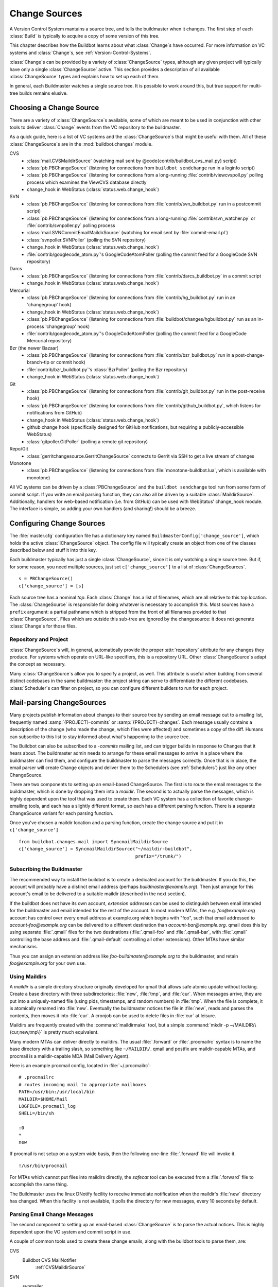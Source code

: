 .. -*- rst -*-
.. _Change-Sources:

Change Sources
--------------

A Version Control System mantains a source tree, and tells the
buildmaster when it changes. The first step of each :class:`Build` is typically
to acquire a copy of some version of this tree.

This chapter describes how the Buildbot learns about what :class:`Change`\s have
occurred. For more information on VC systems and :class:`Change`\s, see
:ref:`Version-Control-Systems`.

:class:`Change`\s can be provided by a variety of :class:`ChangeSource` types, although any given
project will typically have only a single :class:`ChangeSource` active. This section
provides a description of all available :class:`ChangeSource` types and explains how to
set up each of them.

In general, each Buildmaster watches a single source tree.  It is possible to
work around this, but true support for multi-tree builds remains elusive.

.. _Choosing-a-Change-Source:

Choosing a Change Source
~~~~~~~~~~~~~~~~~~~~~~~~

There are a variety of :class:`ChangeSource`\s available, some of which are
meant to be used in conjunction with other tools to deliver :class:`Change`
events from the VC repository to the buildmaster.

As a quick guide, here is a list of VC systems and the :class:`ChangeSource`\s
that might be useful with them. All of these :class:`ChangeSource`\s are in the
:mod:`buildbot.changes` module.

CVS
 * :class:`mail.CVSMaildirSource` (watching mail sent by @code{contrib/buildbot_cvs_mail.py} script) 
 * :class:`pb.PBChangeSource` (listening for connections from ``buildbot
   sendchange`` run in a loginfo script)
 * :class:`pb.PBChangeSource` (listening for connections from a long-running
   :file:`contrib/viewcvspoll.py` polling process which examines the ViewCVS
   database directly
 * change_hook in WebStatus (:class:`status.web.change_hook`)

SVN
 * :class:`pb.PBChangeSource` (listening for connections from
   :file:`contrib/svn_buildbot.py` run in a postcommit script)
 * :class:`pb.PBChangeSource` (listening for connections from a long-running
   :file:`contrib/svn_watcher.py` or :file:`contrib/svnpoller.py` polling
   process
 * :class:`mail.SVNCommitEmailMaildirSource` (watching for email sent by
   :file:`commit-email.pl`)
 * :class:`svnpoller.SVNPoller` (polling the SVN repository)
 * change_hook in WebStatus (:class:`status.web.change_hook`)
 * :file:`contrib/googlecode_atom.py`\'s GoogleCodeAtomPoller (polling the
   commit feed for a GoogleCode SVN repository)

Darcs
 * :class:`pb.PBChangeSource` (listening for connections from
   :file:`contrib/darcs_buildbot.py` in a commit script 
 * change_hook in WebStatus (:class:`status.web.change_hook`)

Mercurial
 * :class:`pb.PBChangeSource` (listening for connections from
   :file:`contrib/hg_buildbot.py` run in an 'changegroup' hook)
 * change_hook in WebStatus (:class:`status.web.change_hook`)
 * :class:`pb.PBChangeSource` (listening for connections from
   :file:`buildbot/changes/hgbuildbot.py` run as an in-process 'changegroup'
   hook)
 * :file:`contrib/googlecode_atom.py`\'s GoogleCodeAtomPoller (polling the
   commit feed for a GoogleCode Mercurial repository)

Bzr (the newer Bazaar)
 * :class:`pb.PBChangeSource` (listening for connections from
   :file:`contrib/bzr_buildbot.py` run in a post-change-branch-tip or commit hook)
 * :file:`contrib/bzr_buildbot.py`\'s :class:`BzrPoller` (polling the Bzr repository) 
 * change_hook in WebStatus (:class:`status.web.change_hook`)

Git
 * :class:`pb.PBChangeSource` (listening for connections from
   :file:`contrib/git_buildbot.py` run in the post-receive hook)
 * :class:`pb.PBChangeSource` (listening for connections from
   :file:`contrib/github_buildbot.py`, which listens for notifications
   from GitHub)
 * change_hook in WebStatus (:class:`status.web.change_hook`)
 * github change hook (specifically designed for GitHub notifications,
   but requiring a publicly-accessible WebStatus)
 * :class:`gitpoller.GitPoller` (polling a remote git repository)


Repo/Git
 * :class:`gerritchangesource.GerritChangeSource` connects to Gerrit
   via SSH to get a live stream of changes

Monotone
 * :class:`pb.PBChangeSource` (listening for connections from
   :file:`monotone-buildbot.lua`, which is available with monotone)

All VC systems can be driven by a :class:`PBChangeSource` and the
``buildbot sendchange`` tool run from some form of commit script.
If you write an email parsing function, they can also all be driven by
a suitable :class:`MaildirSource`. Additionally, handlers for web-based
notification (i.e. from GitHub) can be used with WebStatus' change_hook
module. The interface is simple, so adding your own handlers (and sharing!)
should be a breeze.

.. _Configuring-Change-Sources:

.. index::
   change_source
   BuildMaster Config; change_source

Configuring Change Sources
~~~~~~~~~~~~~~~~~~~~~~~~~~

The :file:`master.cfg` configuration file has a dictionary key named
``BuildmasterConfig['change_source']``, which holds the active
:class:`IChangeSource` object. The config file will typically create an
object from one of the classes described below and stuff it into this
key.

Each buildmaster typically has just a single :class:`ChangeSource`, since it is
only watching a single source tree. But if, for some reason, you need
multiple sources, just set ``c['change_source']`` to a list of
:class:`ChangeSources`. ::

    s = PBChangeSource()
    c['change_source'] = [s]

Each source tree has a nominal `top`. Each :class:`Change` has a list of
filenames, which are all relative to this top location. The
:class:`ChangeSource` is responsible for doing whatever is necessary to
accomplish this. Most sources have a ``prefix`` argument: a partial
pathname which is stripped from the front of all filenames provided to
that :class:`ChangeSource`. Files which are outside this sub-tree are
ignored by the changesource: it does not generate :class:`Change`\s for those
files.

Repository and Project
++++++++++++++++++++++

:class:`ChangeSource`\s will, in general, automatically provide the proper :attr:`repository`
attribute for any changes they produce.  For systems which operate on URL-like
specifiers, this is a repository URL. Other :class:`ChangeSource`\s adapt the concept as
necessary.

Many :class:`ChangeSource`\s allow you to specify a project, as well.  This attribute is
useful when building from several distinct codebases in the same buildmaster:
the project string can serve to differentiate the different codebases.
:class:`Scheduler`\s can filter on project, so you can configure different builders to
run for each project.

.. _Mail-parsing-ChangeSources:

Mail-parsing ChangeSources
~~~~~~~~~~~~~~~~~~~~~~~~~~

Many projects publish information about changes to their source tree
by sending an email message out to a mailing list, frequently named
:samp:`{PROJECT}-commits` or :samp:`{PROJECT}-changes`. Each message usually contains a
description of the change (who made the change, which files were
affected) and sometimes a copy of the diff. Humans can subscribe to
this list to stay informed about what's happening to the source tree.

The Buildbot can also be subscribed to a `-commits` mailing list, and
can trigger builds in response to Changes that it hears about. The
buildmaster admin needs to arrange for these email messages to arrive
in a place where the buildmaster can find them, and configure the
buildmaster to parse the messages correctly. Once that is in place,
the email parser will create Change objects and deliver them to the
Schedulers (see :ref:`Schedulers`) just like any other ChangeSource.

There are two components to setting up an email-based ChangeSource.
The first is to route the email messages to the buildmaster, which is
done by dropping them into a `maildir`. The second is to actually
parse the messages, which is highly dependent upon the tool that was
used to create them. Each VC system has a collection of favorite
change-emailing tools, and each has a slightly different format, so
each has a different parsing function. There is a separate
ChangeSource variant for each parsing function.

Once you've chosen a maildir location and a parsing function, create
the change source and put it in ``c['change_source']``\ ::

    from buildbot.changes.mail import SyncmailMaildirSource
    c['change_source'] = SyncmailMaildirSource("~/maildir-buildbot",
                                               prefix="/trunk/")

.. _Subscribing-the-Buildmaster:
                                               
Subscribing the Buildmaster
+++++++++++++++++++++++++++

The recommended way to install the buildbot is to create a dedicated
account for the buildmaster. If you do this, the account will probably
have a distinct email address (perhaps
`buildmaster@example.org`). Then just arrange for this
account's email to be delivered to a suitable maildir (described in
the next section).

If the buildbot does not have its own account, `extension addresses`
can be used to distinguish between email intended for the buildmaster
and email intended for the rest of the account. In most modern MTAs,
the e.g. `foo@example.org` account has control over every email
address at example.org which begins with "foo", such that email
addressed to `account-foo@example.org` can be delivered to a
different destination than `account-bar@example.org`. qmail
does this by using separate :file:`.qmail` files for the two destinations
(:file:`.qmail-foo` and :file:`.qmail-bar`, with :file:`.qmail`
controlling the base address and :file:`.qmail-default` controlling all
other extensions). Other MTAs have similar mechanisms.

Thus you can assign an extension address like
`foo-buildmaster@example.org` to the buildmaster, and retain
`foo@example.org` for your own use.

.. _Using-Maildirs:

Using Maildirs
++++++++++++++

A `maildir` is a simple directory structure originally developed for
qmail that allows safe atomic update without locking. Create a base
directory with three subdirectories: :file:`new`, :file:`tmp`, and :file:`cur`.
When messages arrive, they are put into a uniquely-named file (using
pids, timestamps, and random numbers) in :file:`tmp`. When the file is
complete, it is atomically renamed into :file:`new`. Eventually the
buildmaster notices the file in :file:`new`, reads and parses the
contents, then moves it into :file:`cur`. A cronjob can be used to delete
files in :file:`cur` at leisure.

Maildirs are frequently created with the :command:`maildirmake` tool,
but a simple :command:`mkdir -p ~/MAILDIR/\{cur,new,tmp\}` is pretty much
equivalent.

Many modern MTAs can deliver directly to maildirs. The usual :file:`.forward`
or :file:`.procmailrc` syntax is to name the base directory with a trailing
slash, so something like ``~/MAILDIR/``\. qmail and postfix are
maildir-capable MTAs, and procmail is a maildir-capable MDA (Mail
Delivery Agent).

Here is an example procmail config, located in :file:`~/.procmailrc`::

    # .procmailrc
    # routes incoming mail to appropriate mailboxes
    PATH=/usr/bin:/usr/local/bin
    MAILDIR=$HOME/Mail
    LOGFILE=.procmail_log
    SHELL=/bin/sh

    :0
    *
    new

If procmail is not setup on a system wide basis, then the following one-line
:file:`.forward` file will invoke it. ::

    !/usr/bin/procmail

For MTAs which cannot put files into maildirs directly, the
`safecat` tool can be executed from a :file:`.forward` file to accomplish
the same thing.

The Buildmaster uses the linux DNotify facility to receive immediate
notification when the maildir's :file:`new` directory has changed. When
this facility is not available, it polls the directory for new
messages, every 10 seconds by default.

.. _Parsing-Email-Change-Messages:

Parsing Email Change Messages
+++++++++++++++++++++++++++++

The second component to setting up an email-based :class:`ChangeSource` is to
parse the actual notices. This is highly dependent upon the VC system
and commit script in use.

A couple of common tools used to create these change emails, along with the
buildbot tools to parse them, are:

CVS
    Buildbot CVS MailNotifier
        :ref:`CVSMaildirSource`

SVN
    svnmailer
        http://opensource.perlig.de/en/svnmailer/

    :file:`commit-email.pl`
        :ref:`SVNCommitEmailMaildirSource`

Bzr
    Launchpad
        :ref:`BzrLaunchpadEmailMaildirSource`

Mercurial
    NotifyExtension
        http://www.selenic.com/mercurial/wiki/index.cgi/NotifyExtension

Git
    post-receive-email
        http://git.kernel.org/?p=git/git.git;a=blob;f=contrib/hooks/post-receive-email;hb=HEAD


The following sections describe the parsers available for each of
these tools.

Most of these parsers accept a ``prefix=`` argument, which is used
to limit the set of files that the buildmaster pays attention to. This
is most useful for systems like CVS and SVN which put multiple
projects in a single repository (or use repository names to indicate
branches). Each filename that appears in the email is tested against
the prefix: if the filename does not start with the prefix, the file
is ignored. If the filename *does* start with the prefix, that
prefix is stripped from the filename before any further processing is
done. Thus the prefix usually ends with a slash.


.. _CVSMaildirSource:

CVSMaildirSource
++++++++++++++++

.. py:class:: buildbot.changes.mail.CVSMaildirSource

This parser works with the :file:`buildbot_cvs_maildir.py` script in the 
contrib directory. 

The script sends an email containing all the files submitted in
one directory. It is invoked by using the :file:`CVSROOT/loginfo` facility.

The Buildbot's :class:`CVSMaildirSource` knows how to parse 
these messages and turn them into Change objects. It takes two parameters, 
the directory name of the maildir root, and an optional function to create
a URL for each file. The function takes three parameters::

    file   - file name
    oldRev - old revision of the file
    newRev - new revision of the file

It must return, oldly enough, a url for the file in question. For example::

    def fileToUrl( file, oldRev, newRev ):
        return 'http://example.com/cgi-bin/cvsweb.cgi/' + file + '?rev=' + newRev

    from buildbot.changes.mail import CVSMaildirSource
    c['change_source'] = CVSMaildirSource("/home/buildbot/Mail", urlmaker=fileToUrl)

Configuration of CVS and buildbot_cvs_mail.py
#############################################

CVS must be configured to invoke the buildbot_cvs_mail.py script when files
are checked in. This is done via the CVS loginfo configuration file.

To update this, first do::

    cvs checkout CVSROOT

cd to the CVSROOT directory and edit the file loginfo, adding a line like::

    SomeModule /cvsroot/CVSROOT/buildbot_cvs_mail.py --cvsroot :ext:example.com:/cvsroot -e buildbot -P SomeModule %@{sVv@}

.. note:: For cvs version 1.12.x, the '@code{--path %p}' option is required.
   Version 1.11.x and 1.12.x report the directory path differently.

The above example you put the buildbot_cvs_mail.py script under /cvsroot/CVSROOT. 
It can be anywhere. Run the script with --help to see all the options.
At the very least, the 
options ``-e`` (email) and ``-P`` (project) should be specified. The line must end with ``%{sVv}``
This is expanded to the files that were modified.

Additional entries can be added to support more modules.

The following is an abreviated form of buildbot_cvs_mail.py --help::

    Usage:

        buildbot-cvs-mail [options] %@{sVv@}

    Where options are:

        --category=category
        -C
            Category for change. This becomes the Change.category attribute.
            This may not make sense to specify it here, as category is meant
            to distinguish the diffrent types of bots inside a same project,
            such as "test", "docs", "full"
        
        --cvsroot=<path>
        -c
            CVSROOT for use by buildbot slaves to checkout code.
            This becomes the Change.repository attribute. 
            Exmaple: :ext:myhost:/cvsroot
    
        --email=email
        -e email
            Email address of the buildbot.

        --fromhost=hostname
        -f hostname
            The hostname that email messages appear to be coming from.  The From:
            header of the outgoing message will look like user@@hostname.  By
            default, hostname is the machine's fully qualified domain name.

        --help / -h
            Print this text.

        -m hostname
        --mailhost=hostname
            The hostname of an available SMTP server.  The default is
            'localhost'.

        --mailport=port
            The port number of SMTP server.  The default is '25'.

        --quiet / -q
            Don't print as much status to stdout.

        --path=path
        -p path
            The path for the files in this update. This comes from the %p parameter
            in loginfo for CVS version 1.12.x. Do not use this for CVS version 1.11.x

        --project=project
        -P project
            The project for the source. Use the CVS module being modified. This 
            becomes the Change.project attribute.
        
        -R ADDR
        --reply-to=ADDR
            Add a "Reply-To: ADDR" header to the email message.

        -t
        --testing
            Construct message and send to stdout for testing

    The rest of the command line arguments are:

        %@{sVv@}
            CVS %@{sVv@} loginfo expansion.  When invoked by CVS, this will be a single
            string containing the files that are changing.

.. _SVNCommitEmailMaildirSource:
    
SVNCommit‍EmailMaildirSource
++++++++++++++++++++++++++++

.. py:class:: buildbot.changes.mail.SVNCommitEmailMaildirSource

:class:`SVNCommitEmailMaildirSource` parses message sent out by the
:file:`commit-email.pl` script, which is included in the Subversion
distribution.

It does not currently handle branches: all of the Change objects that
it creates will be associated with the default (i.e. trunk) branch. ::

    from buildbot.changes.mail import SVNCommitEmailMaildirSource
    c['change_source'] = SVNCommitEmailMaildirSource("~/maildir-buildbot")

.. _BzrLaunchpadEmailMaildirSource:
    
BzrLaunchpad‍EmailMaildirSource
+++++++++++++++++++++++++++++++

.. py:class:: buildbot.changes.mail.BzrLaunchpadEmailMaildirSource

:class:`BzrLaunchpadEmailMaildirSource` parses the mails that are sent to
addresses that subscribe to branch revision notifications for a bzr branch
hosted on Launchpad.

The branch name defaults to :samp:`lp:{Launchpad path}`. For example
``lp:~maria-captains/maria/5.1``.

If only a single branch is used, the default branch name can be changed by
setting ``defaultBranch``.

For multiple branches, pass a dictionary as the value of the ``branchMap``
option to map specific repository paths to specific branch names (see example
below). The leading ``lp:`` prefix of the path is optional.

The ``prefix`` option is not supported (it is silently ignored). Use the
``branchMap`` and ``defaultBranch`` instead to assign changes to
branches (and just do not subscribe the buildbot to branches that are not of
interest).

The revision number is obtained from the email text. The bzr revision id is
not available in the mails sent by Launchpad. However, it is possible to set
the bzr `append_revisions_only` option for public shared repositories to
avoid new pushes of merges changing the meaning of old revision numbers. ::

    from buildbot.changes.mail import BzrLaunchpadEmailMaildirSource
    bm = { 'lp:~maria-captains/maria/5.1' : '5.1', 'lp:~maria-captains/maria/6.0' : '6.0' }
    c['change_source'] = BzrLaunchpadEmailMaildirSource("~/maildir-buildbot", branchMap = bm)

.. _PBChangeSource:

PBChangeSource
~~~~~~~~~~~~~~

.. py:class:: buildbot.changes.pb.PBChangeSource

:class:`PBChangeSource` actually listens on a TCP port for
clients to connect and push change notices *into* the
Buildmaster. This is used by the built-in ``buildbot sendchange``
notification tool, as well as several version-control hook
scripts. This change is also useful for
creating new kinds of change sources that work on a `push` model
instead of some kind of subscription scheme, for example a script
which is run out of an email :file:`.forward` file. This ChangeSource
always runs on the same TCP port as the slaves.  It shares the same
protocol, and in fact shares the same space of "usernames", so you
cannot configure a :class:`PBChangeSource` with the same name as a slave.

If you have a publicly accessible slave port, and are using
:class:`PBChangeSource`, *you must establish a secure username and password
for the change source*.  If your sendchange credentials are known (e.g., the
defaults), then your buildmaster is susceptible to injection of arbitrary
changes, which (depending on the build factories) could lead to arbitrary code
execution on buildslaves.

The :class:`PBChangeSource` is created with the following arguments.

`port`
    which port to listen on. If @code{None} (which is the default), it
    shares the port used for buildslave connections.

`user` and `passwd`
    The user/passwd account information that the client program must use
    to connect. Defaults to ``change`` and ``changepw``.  Do not use
    these defaults on a publicly exposed port!

`prefix`
    The prefix to be found and stripped from filenames delivered over the
    connection, defaulting to ``None``. Any filenames which do not start with this prefix will be
    removed. If all the filenames in a given Change are removed, the that
    whole Change will be dropped. This string should probably end with a
    directory separator.
    
    This is useful for changes coming from version control systems that
    represent branches as parent directories within the repository (like
    SVN and Perforce). Use a prefix of ``trunk/`` or
    ``project/branches/foobranch/`` to only follow one branch and to get
    correct tree-relative filenames. Without a prefix, the :class:`PBChangeSource`
    will probably deliver Changes with filenames like :file:`trunk/foo.c`
    instead of just :file:`foo.c`. Of course this also depends upon the
    tool sending the Changes in (like :command:`buildbot sendchange`) and
    what filenames it is delivering: that tool may be filtering and
    stripping prefixes at the sending end.

The following hooks are useful for sending changes to a :class:`PBChangeSource`\:

.. _Mercurial-Hook:

Mercurial Hook
++++++++++++++

Since Mercurial is written in python, the hook script can invoke
Buildbot's :meth:`sendchange` function directly, rather than having to
spawn an external process. This function delivers the same sort of
changes as :command:`buildbot sendchange` and the various hook scripts in
:file:`contrib/`, so you'll need to add a :class:`pb.PBChangeSource` to your
buildmaster to receive these changes.

To set this up, first choose a Mercurial repository that represents
your central `official` source tree. This will be the same
repository that your buildslaves will eventually pull from. Install
Buildbot on the machine that hosts this repository, using the same
version of python as Mercurial is using (so that the Mercurial hook
can import code from buildbot). Then add the following to the
:file:`.hg/hgrc` file in that repository, replacing the buildmaster
hostname/portnumber as appropriate for your buildbot:

.. code-block:: ini

    [hooks]
    changegroup.buildbot = python:buildbot.changes.hgbuildbot.hook
    
    [hgbuildbot]
    master = buildmaster.example.org:9987

.. note:: Mercurial lets you define multiple ``changegroup`` hooks by
   giving them distinct names, like ``changegroup.foo`` and
   ``changegroup.bar``, which is why we use ``changegroup.buildbot``
   in this example. There is nothing magical about the `buildbot`
   suffix in the hook name. The ``[hgbuildbot]`` section *is* special,
   however, as it is the only section that the buildbot hook pays
   attention to.) 

Also note that this runs as a ``changegroup`` hook, rather than as
an ``incoming`` hook. The ``changegroup`` hook is run with
multiple revisions at a time (say, if multiple revisions are being
pushed to this repository in a single :command:`hg push` command),
whereas the ``incoming`` hook is run with just one revision at a
time. The ``hgbuildbot.hook`` function will only work with the
``changegroup`` hook.

If the buildmaster :class:`PBChangeSource` is configured to require
sendchange credentials then you can set these with the ``auth``
parameter. When this parameter is not set it defaults to
``change:changepw``, which are the defaults for the ``user`` and
``password`` values of a ``PBChangeSource`` which doesn't require
authentication. 

.. code-block:: ini

    [hgbuildbot]
    master = buildmaster.example.org:9987
    auth = clientname:supersecret

You can set this parameter in either the global :file:`/etc/mercurial/hgrc`,
your personal :file:`~/.hgrc` file or the repository local :file:`.hg/hgrc`
file. But since this value is stored in plain text, you must make sure that
it can only be read by those users that need to know the authentication
credentials.

The ``[hgbuildbot]`` section has two other parameters that you
might specify, both of which control the name of the branch that is
attached to the changes coming from this hook.

One common branch naming policy for Mercurial repositories is to use
it just like Darcs: each branch goes into a separate repository, and
all the branches for a single project share a common parent directory.
For example, you might have :file:`/var/repos/{PROJECT}/trunk/` and
:file:`/var/repos/{PROJECT}/release`. To use this style, use the
``branchtype = dirname`` setting, which simply uses the last
component of the repository's enclosing directory as the branch name:

.. code-block:: ini

    [hgbuildbot]
    master = buildmaster.example.org:9987
    branchtype = dirname

Another approach is to use Mercurial's built-in branches (the kind
created with :command:`hg branch` and listed with :command:`hg
branches`). This feature associates persistent names with particular
lines of descent within a single repository. (note that the buildbot
``source.Mercurial`` checkout step does not yet support this kind
of branch). To have the commit hook deliver this sort of branch name
with the Change object, use ``branchtype = inrepo``:

.. code-block:: ini

    [hgbuildbot]
    master = buildmaster.example.org:9987
    branchtype = inrepo

Finally, if you want to simply specify the branchname directly, for
all changes, use ``branch = BRANCHNAME``. This overrides
``branchtype``:

.. code-block:: ini

    [hgbuildbot]
    master = buildmaster.example.org:9987
    branch = trunk

If you use ``branch=`` like this, you'll need to put a separate
:file:`.hgrc` in each repository. If you use ``branchtype=``, you may be
able to use the same :file:`.hgrc` for all your repositories, stored in
:file:`~/.hgrc` or :file:`/etc/mercurial/hgrc`.

As twisted needs to hook some Signals, and that some web server are
strictly forbiding that, the parameter ``fork`` in the
``[hgbuildbot]`` section will instruct mercurial to fork before
sending the change request. Then as the created process will be of short
life, it is considered as safe to disable the signal restriction in
the Apache setting like that ``WSGIRestrictSignal Off``. Refer to the
documentation of your web server for other way to do the same.

The ``category`` parameter sets the category for any changes generated from
the hook.  Likewise, the ``project`` parameter sets the project.  Changes'
``repository`` attributes are formed from the Mercurial repo path by
stripping ``strip`` slashes.

.. _Bzr-Hook:

Bzr Hook
++++++++

Bzr is also written in Python, and the Bzr hook depends on Twisted to send the
changes.

To install, put :file:`contrib/bzr_buildbot.py` in one of your plugins
locations a bzr plugins directory (e.g.,
:file:`~/.bazaar/plugins`). Then, in one of your bazaar conf files (e.g.,
:file:`~/.bazaar/locations.conf`), set the location you want to connect with buildbot
with these keys:

  * ``buildbot_on``
    one of 'commit', 'push, or 'change'. Turns the plugin on to report changes via
    commit, changes via push, or any changes to the trunk. 'change' is
    recommended.

  * ``buildbot_server``
    (required to send to a buildbot master) the URL of the buildbot master to
    which you will connect (as of this writing, the same server and port to which
    slaves connect).

  * ``buildbot_port``
    (optional, defaults to 9989) the port of the buildbot master to which you will
    connect (as of this writing, the same server and port to which slaves connect)

  * ``buildbot_pqm``
    (optional, defaults to not pqm) Normally, the user that commits the revision
    is the user that is responsible for the change. When run in a pqm (Patch Queue
    Manager, see https://launchpad.net/pqm) environment, the user that commits is
    the Patch Queue Manager, and the user that committed the *parent* revision is
    responsible for the change. To turn on the pqm mode, set this value to any of
    (case-insensitive) "Yes", "Y", "True", or "T".

  * ``buildbot_dry_run``
    (optional, defaults to not a dry run) Normally, the post-commit hook will
    attempt to communicate with the configured buildbot server and port. If this
    parameter is included and any of (case-insensitive) "Yes", "Y", "True", or
    "T", then the hook will simply print what it would have sent, but not attempt
    to contact the buildbot master.

  * ``buildbot_send_branch_name``
    (optional, defaults to not sending the branch name) If your buildbot's bzr
    source build step uses a repourl, do *not* turn this on. If your buildbot's
    bzr build step uses a baseURL, then you may set this value to any of
    (case-insensitive) "Yes", "Y", "True", or "T" to have the buildbot master
    append the branch name to the baseURL.

.. note:: The bzr smart server (as of version 2.2.2) doesn't know how
   to resolve @code{bzr://} urls into absolute paths so any paths in
   @code{locations.conf} won't match, hence no change notifications
   will be sent to Buildbot. Setting configuration parameters globally
   or in-branch might still work. When buildbot no longer has a
   hardcoded password, it will be a configuration option here as well.

Here's a simple example that you might have in your
:file:`~/.bazaar/locations.conf`\.

.. code-block:: ini

    [chroot-*:///var/local/myrepo/mybranch]
    buildbot_on = change
    buildbot_server = localhost

.. _P4Source:
    
P4Source
~~~~~~~~

The :class:`P4Source` periodically polls a `Perforce <http://www.perforce.com/>`_
depot for changes. It accepts the following arguments:

``p4base``
    The base depot path to watch, without the trailing '/...'.

``p4port``
    The Perforce server to connect to (as :samp:`{host}:{port}`).

``p4user``
    The Perforce user.

``p4passwd``
    The Perforce password.

``p4bin``
    An optional string parameter. Specify the location of the perforce command
    line binary (p4).  You only need to do this if the perforce binary is not
    in the path of the buildbot user.  Defaults to `p4`.

``split_file``
    A function that maps a pathname, without the leading ``p4base``, to a
    (branch, filename) tuple. The default just returns ``(None, branchfile)``,
    which effectively disables branch support. You should supply a function
    which understands your repository structure.

``pollinterval``
    How often to poll, in seconds. Defaults to 600 (10 minutes).

``histmax``
    The maximum number of changes to inspect at a time. If more than this
    number occur since the last poll, older changes will be silently
    ignored.

Example
+++++++

This configuration uses the :envvar:`P4PORT`, :envvar:`P4USER`, and :envvar:`P4PASSWD`
specified in the buildmaster's environment. It watches a project in which the
branch name is simply the next path component, and the file is all path
components after. ::

    from buildbot.changes import p4poller
    s = p4poller.P4Source(p4base='//depot/project/',
                          split_file=lambda branchfile: branchfile.split('/',1),
                         )
    c['change_source'] = s

.. _BonsaiPoller:
    
BonsaiPoller
~~~~~~~~~~~~

The :class:`BonsaiPoller` periodically polls a Bonsai server. This is a
CGI script accessed through a web server that provides information
about a CVS tree, for example the Mozilla bonsai server at
http://bonsai.mozilla.org. Bonsai servers are usable by both
humans and machines. In this case, the buildbot's change source forms
a query which asks about any files in the specified branch which have
changed since the last query.


:class:`BonsaiPoller` accepts the following arguments:

``bonsaiURL``
    The base URL of the Bonsai server, e.g., ``http://bonsai.mozilla.org``

``module``
    The module to look for changes in. Commonly this is ``all``.

``branch``
    The branch to look for changes in.  This will appear in the
    ``branch`` field of the resulting change objects.

``tree``
    The tree to look for changes in.  Commonly this is ``all``.

``cvsroot``
    The CVS root of the repository.  Usually this is ``/cvsroot``.

``pollInterval``
    The time (in seconds) between queries for changes.

``project``
    The project name to attach to all change objects produced by this
    change source.

.. _SVNPoller:

SVNPoller
~~~~~~~~~

.. py:class:: buildbot.changes.svnpoller.SVNPoller

The :class:`buildbot.changes.svnpoller.SVNPoller` is a ChangeSource
which periodically polls a `Subversion <http://subversion.tigris.org/>`_
repository for new revisions, by running the ``svn log``
command in a subshell. It can watch a single branch or multiple
branches.

:class:`SVNPoller` accepts the following arguments:

``svnurl``
    The base URL path to watch, like
    ``svn://svn.twistedmatrix.com/svn/Twisted/trunk``, or
    ``http://divmod.org/svn/Divmo/``, or even
    ``file:///home/svn/Repository/ProjectA/branches/1.5/``. This must
    include the access scheme, the location of the repository (both the
    hostname for remote ones, and any additional directory names necessary
    to get to the repository), and the sub-path within the repository's
    virtual filesystem for the project and branch of interest.
    
    The :class:`SVNPoller` will only pay attention to files inside the
    subdirectory specified by the complete svnurl.

``split_file``
    A function to convert pathnames into ``(branch, relative_pathname)``
    tuples. Use this to explain your repository's branch-naming policy to
    :class:`SVNPoller`. This function must accept a single string and return
    a two-entry tuple. There are a few utility functions in
    :mod:`buildbot.changes.svnpoller` that can be used as a
    :meth:`split_file` function, see below for details.
    
    The default value always returns ``(None, path)``, which indicates that
    all files are on the trunk.
    
    Subclasses of :class:`SVNPoller` can override the :meth:`split_file`
    method instead of using the ``split_file=`` argument.

``project``
    Set the name of the project to be used for the :class:`SVNPoller`.
    This will then be set in any changes generated by the :class:`SVNPoller`,
    and can be used in a Change Filter for triggering particular builders.

``svnuser``
    An optional string parameter. If set, the :option:`--user` argument will
    be added to all :command:`svn` commands. Use this if you have to
    authenticate to the svn server before you can do :command:`svn info` or
    :command:`svn log` commands.

``svnpasswd``
    Like ``svnuser``, this will cause a :option:`--password` argument to
    be passed to all :command:`svn` commands.

``pollinterval``
    How often to poll, in seconds. Defaults to 600 (checking once every 10
    minutes). Lower this if you want the buildbot to notice changes
    faster, raise it if you want to reduce the network and CPU load on
    your svn server. Please be considerate of public SVN repositories by
    using a large interval when polling them.

``histmax``
    The maximum number of changes to inspect at a time. Every ``pollinterval``
    seconds, the :class:`SVNPoller` asks for the last HISTMAX changes and
    looks through them for any ones it does not already know about. If
    more than ``histmax`` revisions have been committed since the last poll,
    older changes will be silently ignored. Larger values of ``histmax`` will
    cause more time and memory to be consumed on each poll attempt.
    ``histmax`` defaults to 100.

``svnbin``
    This controls the :command:`svn` executable to use. If subversion is
    installed in a weird place on your system (outside of the
    buildmaster's :envvar:`PATH`), use this to tell :class:`SVNPoller` where
    to find it. The default value of `svn` will almost always be
    sufficient.

``revlinktmpl``
    This parameter allows a link to be provided for each revision (for example,
    to websvn or viewvc).  These links appear anywhere changes are shown, such
    as on build or change pages.  The proper form for this parameter is an URL
    with the portion that will substitute for a revision number replaced by
    ''%s''.  For example, ``'http://myserver/websvn/revision.php?rev=%s'``
    could be used to cause revision links to be created to a websvn repository
    viewer.

``cachepath``
    If specified, buildbot will cache processed revisions between
    restarts. This means you don't miss changes that were committed if
    the master is down for any reason.


Branches
++++++++

Each source file that is tracked by a Subversion repository has a
fully-qualified SVN URL in the following form:
:samp:`({REPOURL})({PROJECT-plus-BRANCH})({FILEPATH})`. When you create the
:class:`SVNPoller`, you give it a ``svnurl`` value that includes all
of the :samp:`{REPOURL}` and possibly some portion of the :samp:`{PROJECT-plus-BRANCH}`
string. The :class:`SVNPoller` is responsible for producing Changes that
contain a branch name and a :samp:`{FILEPATH}` (which is relative to the top of
a checked-out tree). The details of how these strings are split up
depend upon how your repository names its branches.

PROJECT/BRANCHNAME/FILEPATH repositories
########################################

One common layout is to have all the various projects that share a
repository get a single top-level directory each. Then under a given
project's directory, you get two subdirectories, one named :file:`trunk`
and another named :file:`branches`. Under :file:`branches` you have a bunch of
other directories, one per branch, with names like :file:`1.5.x` and
:file:`testing`. It is also common to see directories like :file:`tags` and
:file:`releases` next to :file:`branches` and :file:`trunk`.

For example, the Twisted project has a subversion server on
``svn.twistedmatrix.com`` that hosts several sub-projects. The
repository is available through a SCHEME of ``svn:``. The primary
sub-project is Twisted, of course, with a repository root of
``svn://svn.twistedmatrix.com/svn/Twisted``. Another sub-project is
Informant, with a root of
``svn://svn.twistedmatrix.com/svn/Informant``, etc. Inside any
checked-out Twisted tree, there is a file named :file:`bin/trial` (which is
used to run unit test suites).

The trunk for Twisted is in
`svn://svn.twistedmatrix.com/svn/Twisted/trunk`, and the
fully-qualified SVN URL for the trunk version of :command:`trial` would be
`svn://svn.twistedmatrix.com/svn/Twisted/trunk/bin/trial`. The same
SVNURL for that file on a branch named `1.5.x` would be
`svn://svn.twistedmatrix.com/svn/Twisted/branches/1.5.x/bin/trial`.

To set up a :class:`SVNPoller` that watches the Twisted trunk (and
nothing else), we would use the following::

    from buildbot.changes.svnpoller import SVNPoller
    c['change_source'] = SVNPoller("svn://svn.twistedmatrix.com/svn/Twisted/trunk")

In this case, every Change that our :class:`SVNPoller` produces will
have ``.branch=None``, to indicate that the Change is on the trunk.
No other sub-projects or branches will be tracked.

If we want our ChangeSource to follow multiple branches, we have to do
two things. First we have to change our ``svnurl=`` argument to
watch more than just ``.../Twisted/trunk``. We will set it to
``.../Twisted`` so that we'll see both the trunk and all the branches.
Second, we have to tell :class:`SVNPoller` how to split the
:samp:`({PROJECT-plus-BRANCH})({FILEPATH})` strings it gets from the repository
out into :samp:`({BRANCH})` and :samp:`({FILEPATH})` pairs.

We do the latter by providing a :meth:`split_file` function. This function
is responsible for splitting something like
``branches/1.5.x/bin/trial`` into ``branch='branches/1.5.x'`` and
``filepath='bin/trial'``. This function is always given a string
that names a file relative to the subdirectory pointed to by the
:class:`SVNPoller`\'s ``svnurl=`` argument. It is expected to return a
:samp:`({BRANCHNAME}, {FILEPATH})` tuple (in which :samp:`{FILEPATH}` is relative to the
branch indicated), or ``None`` to indicate that the file is outside any
project of interest.

(note that we want to see ``branches/1.5.x`` rather than just
``1.5.x`` because when we perform the SVN checkout, we will probably
append the branch name to the ``baseURL``, which requires that we keep the
``branches`` component in there. Other VC schemes use a different
approach towards branches and may not require this artifact.)

If your repository uses this same :samp:`{PROJECT}/{BRANCH}/{FILEPATH}` naming
scheme, the following function will work::

    def split_file_branches(path):
        pieces = path.split('/')
        if pieces[0] == 'trunk':
            return (None, '/'.join(pieces[1:]))
        elif pieces[0] == 'branches':
            return ('/'.join(pieces[0:2]),
                    '/'.join(pieces[2:]))
        else:
            return None

This function is provided as
:meth:`buildbot.changes.svnpoller.split_file_branches` for your
convenience. So to have our Twisted-watching :class:`SVNPoller` follow
multiple branches, we would use this::

    from buildbot.changes.svnpoller import SVNPoller, split_file_branches
    c['change_source'] = SVNPoller("svn://svn.twistedmatrix.com/svn/Twisted",
                                   split_file=split_file_branches)

Changes for all sorts of branches (with names like ``branches/1.5.x``,
and ``None`` to indicate the trunk) will be delivered to the Schedulers.
Each Scheduler is then free to use or ignore each branch as it sees
fit.

BRANCHNAME/PROJECT/FILEPATH repositories
########################################

Another common way to organize a Subversion repository is to put the
branch name at the top, and the projects underneath. This is
especially frequent when there are a number of related sub-projects
that all get released in a group.

For example, `Divmod.org <http://Divmod.org>`_ hosts a project named `Nevow` as well as one
named `Quotient`. In a checked-out Nevow tree there is a directory
named `formless` that contains a python source file named
:file:`webform.py`. This repository is accessible via webdav (and thus
uses an `http:` scheme) through the divmod.org hostname. There are
many branches in this repository, and they use a
:samp:`({BRANCHNAME})/({PROJECT})` naming policy.

The fully-qualified SVN URL for the trunk version of :file:`webform.py` is
``http://divmod.org/svn/Divmod/trunk/Nevow/formless/webform.py``.
You can do an :command:`svn co` with that URL and get a copy of the latest
version. The 1.5.x branch version of this file would have a URL of
``http://divmod.org/svn/Divmod/branches/1.5.x/Nevow/formless/webform.py``.
The whole Nevow trunk would be checked out with
``http://divmod.org/svn/Divmod/trunk/Nevow``, while the Quotient
trunk would be checked out using
``http://divmod.org/svn/Divmod/trunk/Quotient``.

Now suppose we want to have an :class:`SVNPoller` that only cares about
the Nevow trunk. This case looks just like the
:samp:`{PROJECT}/{BRANCH}` layout
described earlier::

    from buildbot.changes.svnpoller import SVNPoller
    c['change_source'] = SVNPoller("http://divmod.org/svn/Divmod/trunk/Nevow")

But what happens when we want to track multiple Nevow branches? We
have to point our ``svnurl=`` high enough to see all those
branches, but we also don't want to include Quotient changes (since
we're only building Nevow). To accomplish this, we must rely upon the
:meth:`split_file` function to help us tell the difference between
files that belong to Nevow and those that belong to Quotient, as well
as figuring out which branch each one is on. ::

    from buildbot.changes.svnpoller import SVNPoller
    c['change_source'] = SVNPoller("http://divmod.org/svn/Divmod",
                                   split_file=my_file_splitter)

The :meth:`my_file_splitter` function will be called with
repository-relative pathnames like:

:file:`trunk/Nevow/formless/webform.py`
    This is a Nevow file, on the trunk. We want the Change that includes this
    to see a filename of :file:`formless/webform.py`, and a branch of
    ``None``

:file:`branches/1.5.x/Nevow/formless/webform.py`
    This is a Nevow file, on a branch. We want to get
    ``branch='branches/1.5.x'`` and ``filename='formless/webform.py'``.

:file:`trunk/Quotient/setup.py`
    This is a Quotient file, so we want to ignore it by having
    :meth:`my_file_splitter` return ``None``.

:file:`branches/1.5.x/Quotient/setup.py`
    This is also a Quotient file, which should be ignored.

The following definition for :meth:`my_file_splitter` will do the job::

    def my_file_splitter(path):
        pieces = path.split('/')
        if pieces[0] == 'trunk':
            branch = None
            pieces.pop(0) # remove 'trunk'
        elif pieces[0] == 'branches':
            pieces.pop(0) # remove 'branches'
            # grab branch name
            branch = 'branches/' + pieces.pop(0)
        else:
            return None # something weird
        projectname = pieces.pop(0)
        if projectname != 'Nevow':
            return None # wrong project
        return (branch, '/'.join(pieces))

.. _Bzr-Poller:
        
Bzr Poller
~~~~~~~~~~

If you cannot insert a Bzr hook in the server, you can use the Bzr Poller. To
use, put :file:`contrib/bzr_buildbot.py` somewhere that your buildbot
configuration can import it. Even putting it in the same directory as the :file:`master.cfg`
should work. Install the poller in the buildbot configuration as with any
other change source. Minimally, provide a URL that you want to poll (``bzr://``,
``bzr+ssh://``, or ``lp:``), though make sure the buildbot user has necessary
privileges. You may also want to specify these optional values.

``poll_interval``
    The number of seconds to wait between polls.  Defaults to 10 minutes.

``branch_name``
    Any value to be used as the branch name. Defaults to None, or specify a
    string, or specify the constants from :file:`bzr_buildbot.py`
    ``SHORT`` or ``FULL`` to
    get the short branch name or full branch address.

``blame_merge_author``
    normally, the user that commits the revision is the user that is responsible
    for the change. When run in a pqm (Patch Queue Manager, see
    https://launchpad.net/pqm) environment, the user that commits is the Patch
    Queue Manager, and the user that committed the merged, *parent* revision is
    responsible for the change. set this value to ``True`` if this is pointed against
    a PQM-managed branch.

.. _GitPoller:
    
GitPoller
~~~~~~~~~

If you cannot take advantage of post-receive hooks as provided by
:file:`contrib/git_buildbot.py` for example, then you can use the :class:`GitPoller`.

The :class:`GitPoller` periodically fetches from a remote git repository and
processes any changes. It requires its own working directory for operation, which
can be specified via the ``workdir`` property. By default a temporary directory will
be used.

The :class:`GitPoller` only works with git ``1.7`` and up, out of the
box.  If you're using earlier versions of git, you can get things to
work by manually creating an empty repository in
:samp:`{tempdir}/gitpoller_work``.

:class:`GitPoller` accepts the following arguments:

``repourl``
    the git-url that describes the remote repository, e.g.
    ``git@example.com:foobaz/myrepo.git``
    (see the :command:`git fetch` help for more info on git-url formats)

``branch``
    the desired branch to fetch, will default to ``'master'``

``workdir``
    the directory where the poller should keep its local repository. will
    default to :samp:`{tempdir}/gitpoller_work`, which is probably not
    what you want.  If this is a relative path, it will be interpreted
    relative to the master's basedir.

                
``pollinterval``
    interval in seconds between polls, default is 10 minutes

``gitbin``
    path to the git binary, defaults to just ``'git'``

``fetch_refspec``
    One or more refspecs to use when fetching updates for the
    repository. By default, the :class:`GitPoller` will simply fetch
    all refs. If your repository is large enough that this would be
    unwise (or active enough on irrelevant branches that it'd be a
    waste of time to fetch them all), you may wish to specify only a
    certain refs to be updated. (A single refspec may be passed as a
    string, or multiple refspecs may be passed as a list or set of
    strings.)

``category``
    Set the category to be used for the changes produced by the
    :class:`GitPoller`. This will then be set in any changes generated
    by the :class:`GitPoller`, and can be used in a Change Filter for
    triggering particular builders.

``project``
    Set the name of the project to be used for the
    :class:`GitPoller`. This will then be set in any changes generated
    by the @code{GitPoller}, and can be used in a Change Filter for
    triggering particular builders.

``usetimestamps``
    parse each revision's commit timestamp (default is ``True``),
    or ignore it in favor of the current time (so recently processed
    commits appear together in the waterfall page) 

``encoding``
    Set encoding will be used to parse author's name and commit
    message. Default encoding is ``'utf-8'``. This will not be
    applied to file names since git will translate non-ascii file
    names to unreadable escape sequences.

Example
+++++++

::
    
    from buildbot.changes.gitpoller import GitPoller
    c['change_source'] = GitPoller('git@@example.com:foobaz/myrepo.git',
                                   branch='great_new_feature',
                                   workdir='/home/buildbot/gitpoller_workdir')

.. _GerritChangeSource:

GerritChangeSource
~~~~~~~~~~~~~~~~~~

.. py:class:: buildbot.changes.gerritchangesource.GerritChangeSource

The :class:`GerritChangeSource` class connects to a Gerrit server by its SSH
interface and uses its event source mechanism,
`gerrit stream-events <http://gerrit.googlecode.com/svn/documentation/2.1.6/cmd-stream-events.html>`_.

This class adds a change to the buildbot system for each of the following events:

``patchset-created``
    A change is proposed for review. Automatic checks like
    :file:`checkpatch.pl` can be automatically triggered. Beware of
    what kind of automatic task you trigger. At this point, no trusted
    human has reviewed the code, and a patch could be specially
    crafted by an attacker to compromise your buildslaves. 

``ref-updated``
    A change has been merged into the repository. Typically, this kind
    of event can lead to a complete rebuild of the project, and upload
    binaries to an incremental build results server.

This class will populate the property list of the triggered build with the info
received from Gerrit server in JSON format.

In case of ``patchset-created`` event, these properties will be:

``event.change.branch``
    Branch of the Change
``event.change.id``
    Change's ID in the Gerrit system (the ChangeId: in commit comments)
``event.change.number``
    Change's number in Gerrit system
``event.change.owner.email``
    Change's owner email (owner is first uploader)
``event.change.owner.name``
    Change's owner name
``event.change.project``
    Project of the Change
``event.change.subject``
    Change's subject
``event.change.url``
    URL of the Change in the Gerrit's web interface
``event.patchSet.number``
    Patchset's version number
``event.patchSet.ref``
    Patchset's Gerrit "virtual branch"
``event.patchSet.revision``
    Patchset's Git commit ID
``event.patchSet.uploader.email``
    Patchset uploader's email (owner is first uploader)
``event.patchSet.uploader.name``
    Patchset uploader's name (owner is first uploader)
``event.type``
    Event type (``patchset-created``)
``event.uploader.email``
    Patchset uploader's email
``event.uploader.name``
    Patchset uploader's name

In case of ``ref-updated`` event, these properties will be:

``event.refUpdate.newRev``
    New Git commit ID (after merger)
``event.refUpdate.oldRev``
    Previous Git commit ID (before merger)
``event.refUpdate.project``
    Project that was updated
``event.refUpdate.refName``
    Branch that was updated
``event.submitter.email``
    Submitter's email (merger responsible)
``event.submitter.name``
    Submitter's name (merger responsible)
``event.type``
    Event type (``ref-updated``)
``event.submitter.email``
    Submitter's email (merger responsible)
``event.submitter.name``
    Submitter's name (merger responsible)

Example
+++++++

::

    from buildbot.changes.gerritchangesource import GerritChangeSource
    c['change_source'] = GerritChangeSource(gerrit_server, gerrit_user)


see 
:file:`master/docs/examples/repo_gerrit.cfg` in the Buildbot
distribution for an example setup of :class:`GerritChangeSource`.

.. _Change-Hooks-HTTP-Notifications:

Change Hooks (HTTP Notifications)
~~~~~~~~~~~~~~~~~~~~~~~~~~~~~~~~~

Buildbot already provides a web frontend, and that frontend can easily be used
to receive HTTP push notifications of commits from services like GitHub.  See
:ref:`Change-Hooks` for more information.

.. _GoogleCodeAtomPoller:
                                   
GoogleCodeAtomPoller
~~~~~~~~~~~~~~~~~~~~

The :class:`GoogleCodeAtomPoller` periodically polls a Google Code Project's
commit feed for changes. Works on both SVN and Mercurial repositories. Branches
are not understood (yet). It accepts the following arguments:

``feedurl``
    The commit Atom feed URL of the GoogleCode repository (MANDATORY)

``pollinterval`` 
    Polling frequency for the feed (in seconds). Default is 1 hour (OPTIONAL)


Example
+++++++

To poll the Ostinato project's commit feed every 3 hours, use ::

    from contrib.googlecode_atom import GoogleCodeAtomPoller
    poller = GoogleCodeAtomPoller(
        feedurl="http://code.google.com/feeds/p/ostinato/hgchanges/basic",
        pollinterval=10800) 
    c['change_source'] = [ poller ]


